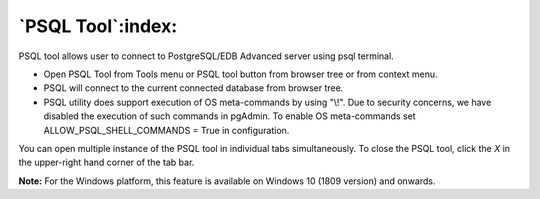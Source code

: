 .. _psql_tool:

******************
`PSQL Tool`:index:
******************

PSQL tool allows user to connect to PostgreSQL/EDB Advanced server using psql terminal.

* Open PSQL Tool from Tools menu or PSQL tool button from browser tree or from context menu.

* PSQL will connect to the current connected database from browser tree.

* PSQL utility does support execution of OS meta-commands by using "\\!". Due
  to security concerns, we have disabled the execution of such commands in
  pgAdmin. To enable OS meta-commands set ALLOW_PSQL_SHELL_COMMANDS = True in configuration.

.. image:: images/psql_tool.png
    :alt: PSQL tool window
    :align: center

You can open multiple instance of the PSQL tool in individual tabs simultaneously.
To close the PSQL tool, click the *X* in the upper-right hand corner of the tab bar.

**Note:** For the Windows platform, this feature is available on Windows 10 (1809 version) and onwards.

